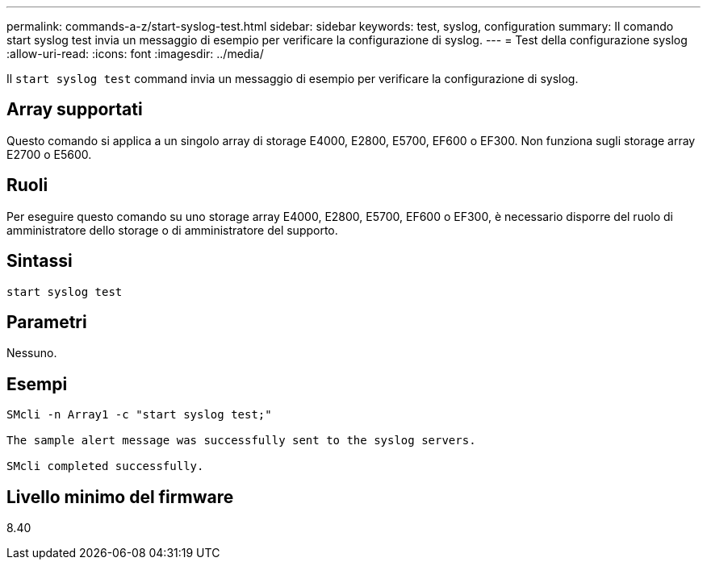 ---
permalink: commands-a-z/start-syslog-test.html 
sidebar: sidebar 
keywords: test, syslog, configuration 
summary: Il comando start syslog test invia un messaggio di esempio per verificare la configurazione di syslog. 
---
= Test della configurazione syslog
:allow-uri-read: 
:icons: font
:imagesdir: ../media/


[role="lead"]
Il `start syslog test` command invia un messaggio di esempio per verificare la configurazione di syslog.



== Array supportati

Questo comando si applica a un singolo array di storage E4000, E2800, E5700, EF600 o EF300. Non funziona sugli storage array E2700 o E5600.



== Ruoli

Per eseguire questo comando su uno storage array E4000, E2800, E5700, EF600 o EF300, è necessario disporre del ruolo di amministratore dello storage o di amministratore del supporto.



== Sintassi

[source, cli]
----
start syslog test
----


== Parametri

Nessuno.



== Esempi

[listing]
----

SMcli -n Array1 -c "start syslog test;"

The sample alert message was successfully sent to the syslog servers.

SMcli completed successfully.
----


== Livello minimo del firmware

8.40
